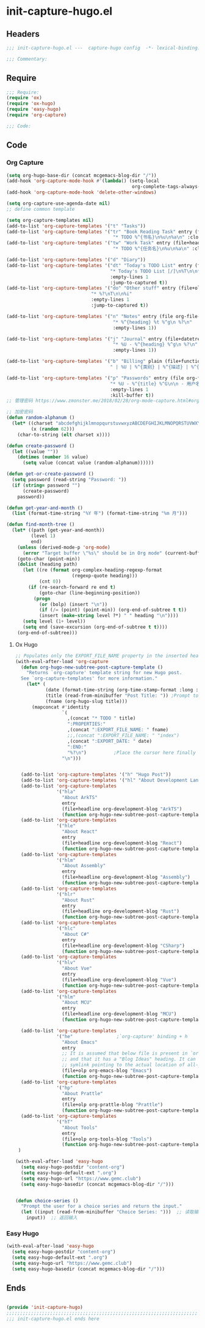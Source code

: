 * init-capture-hugo.el
:PROPERTIES:
:HEADER-ARGS: :tangle (concat temporary-file-directory "init-capture-hugo.el") :lexical t
:END:

** Headers
#+begin_src emacs-lisp
;;; init-capture-hugo.el ---  capture-hugo config  -*- lexical-binding: t; -*-

;;; Commentary:

#+end_src

** Require
#+begin_src emacs-lisp
;;; Require:
(require 'ox)
(require 'ox-hugo)
(require 'easy-hugo)
(require 'org-capture)

;;; Code:

#+end_src

** Code

*** Org Capture
#+begin_src emacs-lisp
(setq org-hugo-base-dir (concat mcgemacs-blog-dir "/"))
(add-hook 'org-capture-mode-hook #'(lambda() (setq-local
                                              org-complete-tags-always-offer-all-agenda-tags t)))
(add-hook 'org-capture-mode-hook 'delete-other-windows)

(setq org-capture-use-agenda-date nil)
;; define common template

(setq org-capture-templates nil)
(add-to-list 'org-capture-templates '("t" "Tasks"))
(add-to-list 'org-capture-templates '("tr" "Book Reading Task" entry (file+olp org-file-task "Reading Book")
                                       "* TODO %^{书名}\n%u\n%a\n" :clock-in t))
(add-to-list 'org-capture-templates '("tw" "Work Task" entry (file+headline org-file-task "Work")
                                       "* TODO %^{任务名}\n%u\n%a\n" :clock-in t :clock-resume t))

(add-to-list 'org-capture-templates '("d" "Diary"))
(add-to-list 'org-capture-templates '("dt" "Today's TODO List" entry (file+olp+datetree org-file-diary)
                                      "* Today's TODO List [/]\n%T\n\n** TODO %?"
                                      :empty-lines 1
                                      :jump-to-captured t))
(add-to-list 'org-capture-templates '("do" "Other stuff" entry (file+olp+datetree org-file-diary)
                               "* %?\nT\n\n%i"
                               :empty-lines 1
                               :jump-to-captured t))

(add-to-list 'org-capture-templates '("n" "Notes" entry (file org-file-note)
                                       "* %^{heading} %t %^g\n %?\n"
                                       :empty-lines 1))

(add-to-list 'org-capture-templates '("j" "Journal" entry (file+datetree org-file-journal)
                                       "* %U - %^{heading} %^g\n %?\n"
                                       :empty-lines 1))

(add-to-list 'org-capture-templates '("b" "Billing" plain (file+function org-file-billing find-month-tree)
                                      " | %U | %^{类别} | %^{描述} | %^{金额} |" :kill-buffer t))

(add-to-list 'org-capture-templates '("p" "Passwords" entry (file org-file-password)
                                      "* %U - %^{title} %^G\n\n - 用户名: %^{用户名}\n - 密码: %(get-or-create-password)"
                                      :empty-lines 1
                                      :kill-buffer t))
;; 管理密码 https://www.zmonster.me/2018/02/28/org-mode-capture.html#org17ea029

;; 加密密码
(defun random-alphanum ()
  (let* ((charset "abcdefghijklmnopqurstuvwxyzABCDEFGHIJKLMNOPQRSTUVWXYZ0123456789")
         (x (random 62)))
    (char-to-string (elt charset x))))

(defun create-password ()
  (let ((value ""))
    (dotimes (number 16 value)
      (setq value (concat value (random-alphanum))))))

(defun get-or-create-password ()
  (setq password (read-string "Password: "))
  (if (string= password "")
      (create-password)
    password))

(defun get-year-and-month ()
  (list (format-time-string "%Y 年") (format-time-string "%m 月")))

(defun find-month-tree ()
  (let* ((path (get-year-and-month))
         (level 1)
         end)
    (unless (derived-mode-p 'org-mode)
      (error "Target buffer \"%s\" should be in Org mode" (current-buffer)))
    (goto-char (point-min))
    (dolist (heading path)
      (let ((re (format org-complex-heading-regexp-format
                        (regexp-quote heading)))
            (cnt 0))
        (if (re-search-forward re end t)
            (goto-char (line-beginning-position))
          (progn
            (or (bolp) (insert "\n"))
            (if (/= (point) (point-min)) (org-end-of-subtree t t))
            (insert (make-string level ?*) " " heading "\n"))))
      (setq level (1+ level))
      (setq end (save-excursion (org-end-of-subtree t t))))
    (org-end-of-subtree)))
#+end_src

**** Ox Hugo
#+begin_src emacs-lisp
;; Populates only the EXPORT_FILE_NAME property in the inserted heading.
(with-eval-after-load 'org-capture
  (defun org-hugo-new-subtree-post-capture-template ()
    "Returns `org-capture' template string for new Hugo post.
  See `org-capture-templates' for more information."
    (let* (
           (date (format-time-string (org-time-stamp-format :long :inactive) (org-current-time)))
           (title (read-from-minibuffer "Post Title: ")) ;Prompt to enter the post title
           (fname (org-hugo-slug title)))
      (mapconcat #'identity
                 `(
                   ,(concat "* TODO " title)
                   ":PROPERTIES:"
                   ,(concat ":EXPORT_FILE_NAME: " fname)                  
                   ;;,(concat ":EXPORT_FILE_NAME: " "index")
                   ,(concat ":EXPORT_DATE: " date)
                   ":END:"
                   "%?\n")          ;Place the cursor here finally
                 "\n")))


  (add-to-list 'org-capture-templates '("h" "Hugo Post"))
  (add-to-list 'org-capture-templates '("hl" "About Development Language"))
  (add-to-list 'org-capture-templates
               '("hla"
                 "About ArkTS"
                 entry
                 (file+headline org-development-blog "ArkTS")
                 (function org-hugo-new-subtree-post-capture-template)))
  (add-to-list 'org-capture-templates
               '("hle"
                 "About React"
                 entry
                 (file+headline org-development-blog "React")
                 (function org-hugo-new-subtree-post-capture-template)))
  (add-to-list 'org-capture-templates
               '("hlm"
                 "About Assembly"
                 entry
                 (file+headline org-development-blog "Assembly")
                 (function org-hugo-new-subtree-post-capture-template)))
  (add-to-list 'org-capture-templates
               '("hlr"
                 "About Rust"
                 entry
                 (file+headline org-development-blog "Rust")
                 (function org-hugo-new-subtree-post-capture-template)))
  (add-to-list 'org-capture-templates
               '("hlc"
                 "About C#"
                 entry
                 (file+headline org-development-blog "CSharp")
                 (function org-hugo-new-subtree-post-capture-template)))
  (add-to-list 'org-capture-templates
               '("hlv"
                 "About Vue"
                 entry
                 (file+headline org-development-blog "Vue")
                 (function org-hugo-new-subtree-post-capture-template)))
  (add-to-list 'org-capture-templates
               '("hlm"
                 "About MCU"
                 entry
                 (file+headline org-development-blog "MCU")
                 (function org-hugo-new-subtree-post-capture-template)))

  (add-to-list 'org-capture-templates
               '("he"                ;`org-capture' binding + h
                 "About Emacs"
                 entry
                 ;; It is assumed that below file is present in `org-directory'
                 ;; and that it has a "Blog Ideas" heading. It can even be a
                 ;; symlink pointing to the actual location of all-posts.org!
                 (file+olp org-emacs-blog "Emacs")
                 (function org-hugo-new-subtree-post-capture-template)))
  (add-to-list 'org-capture-templates
               '("hp"
                 "About Prattle"
                 entry
                 (file+olp org-prattle-blog "Prattle")
                 (function org-hugo-new-subtree-post-capture-template)))
  (add-to-list 'org-capture-templates
               '("hT"
                 "About Tools"
                 entry
                 (file+olp org-tools-blog "Tools")
                 (function org-hugo-new-subtree-post-capture-template)))
 )

(with-eval-after-load 'easy-hugo
  (setq easy-hugo-postdir "content-org")
  (setq easy-hugo-default-ext ".org")
  (setq easy-hugo-url "https://www.gemc.club")
  (setq easy-hugo-basedir (concat mcgemacs-blog-dir "/")))


(defun choice-series ()
  "Prompt the user for a choice series and return the input."
  (let ((input (read-from-minibuffer "Choice Series: ")))  ;; 读取输入
    input))  ;; 返回输入

#+end_src

*** Easy Hugo

#+begin_src emacs-lisp
(with-eval-after-load 'easy-hugo
  (setq easy-hugo-postdir "content-org")
  (setq easy-hugo-default-ext ".org")
  (setq easy-hugo-url "https://www.gemc.club")
  (setq easy-hugo-basedir (concat mcgemacs-blog-dir "/")))
#+end_src

** Ends
#+begin_src emacs-lisp

(provide 'init-capture-hugo)
;;;;;;;;;;;;;;;;;;;;;;;;;;;;;;;;;;;;;;;;;;;;;;;;;;;;;;;;;;;;;;;;;;;;;;
;;; init-capture-hugo.el ends here
#+end_src

